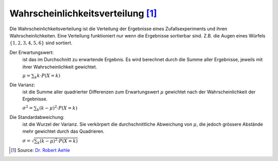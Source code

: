 Wahrscheinlichkeitsverteilung [#]_
==================================

Die Wahrscheinlichkeitsverteilung ist die Verteilung
der Ergebnisse eines Zufallsexperiments und ihren
Wahrscheinlichkeiten. Eine Verteilung funktioniert
nur wenn die Ergebnisse sortierbar sind. Z.B. die
Augen eines Würfels :math:`\{1, 2, 3, 4, 5, 6\}`
sind sortiert.

Der Erwartungswert:
    ist das im Durchschnitt zu erwartende Ergebnis.
    Es wird berechnet durch die Summe aller Ergebnisse,
    jeweils mit ihrer Wahrscheinlichkeit gewichtet.

    :math:`\mu = \sum_k k \cdot P(X = k)`

Die Varianz:
    ist die Summe aller quadrierter Differenzen
    zum Erwartungswert :math:`\mu` gewichtet
    nach der Wahrscheinlichkeit der Ergebnisse.

    :math:`\sigma^2 = \sum_k (k-\mu)^2 \cdot P(X = k)`

Die Standardabweichung:
    ist die Wurzel der Varianz. Sie verkörpert
    die durchschnittliche Abweichung von :math:`\mu`,
    die jedoch grössere Abstände mehr gewichtet durch
    das Quadrieren.

    :math:`\sigma = \sqrt{\sum_k (k-\mu)^2 \cdot P(X = k)}`

.. [#] Source: `Dr. Robert Aehle <http://www.lgr.ch/personen/lehrpersonen/?f=0&s=Aehle>`__
